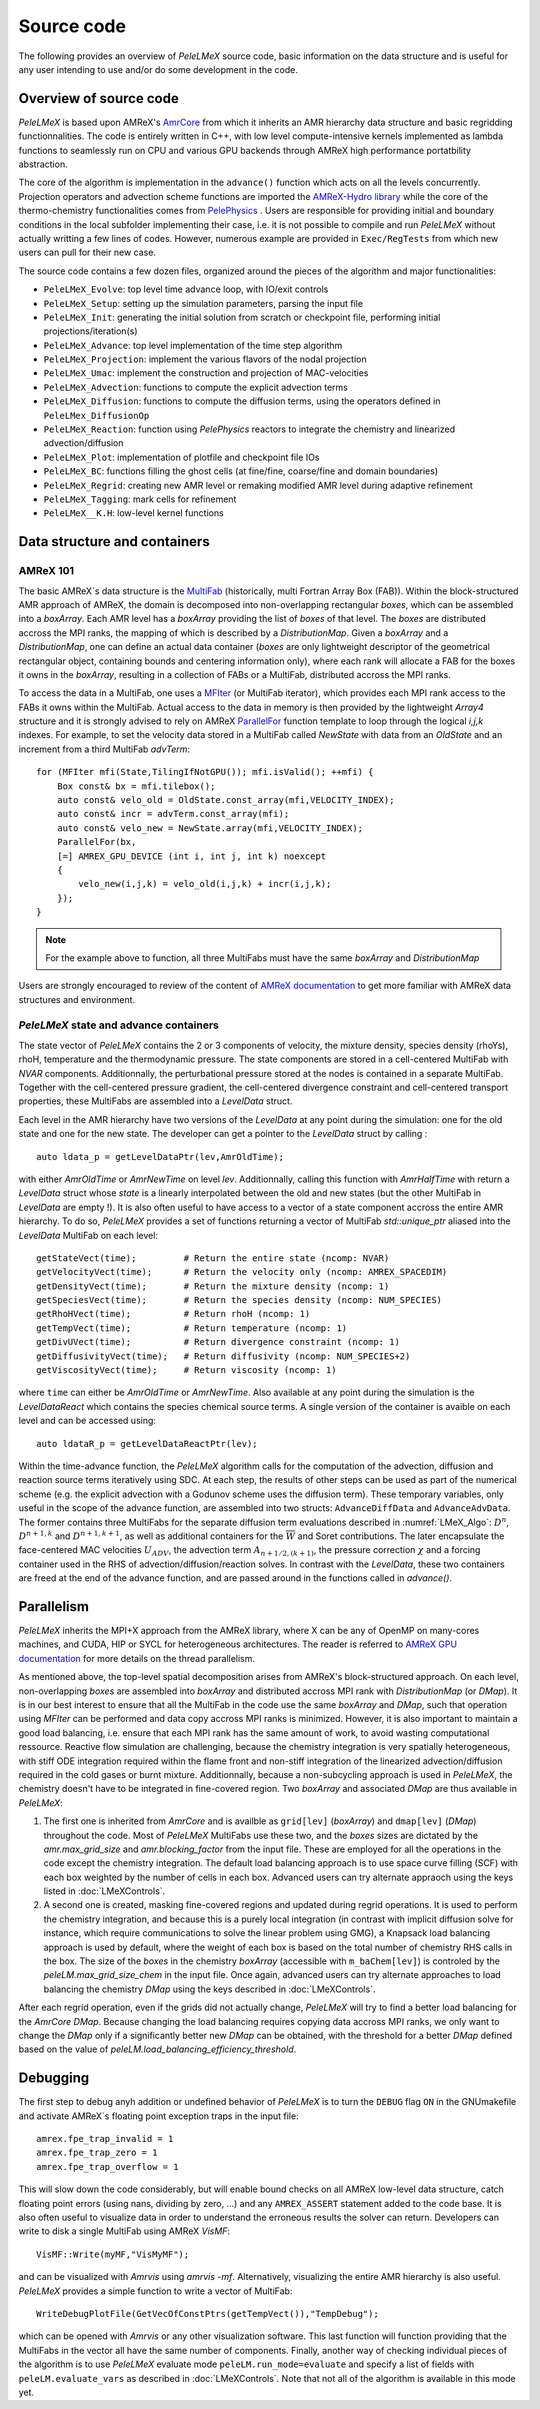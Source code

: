 .. highlight:: rst

.. _sec:code:

Source code
===========

The following provides an overview of *PeleLMeX* source code, basic information on the data structure and is
useful for any user intending to use and/or do some development in the code.

Overview of source code
-----------------------

*PeleLMeX* is based upon AMReX's `AmrCore <https://amrex-codes.github.io/amrex/docs_html/AmrCore.html>`_ from which it inherits
an AMR hierarchy data structure and basic regridding functionnalities. The code is entirely written in C++, with low level
compute-intensive kernels implemented as lambda functions to seamlessly run on CPU and various GPU backends through AMReX
high performance portatbility abstraction.

The core of the algorithm is implementation in the ``advance()`` function which acts on all the levels concurrently.
Projection operators and advection scheme functions are imported the `AMReX-Hydro library <https://amrex-codes.github.io/AMReX-Hydro>`_
while the core of the thermo-chemistry functionalities comes from `PelePhysics <https://amrex-combustion.github.io/PelePhysics/>`_ .
Users are responsible for providing initial and boundary conditions in the local subfolder implementing their case, i.e. it is
not possible to compile and run *PeleLMeX* without actually writting a few lines of codes. However, numerous example are provided
in ``Exec/RegTests`` from which new users can pull for their new case.

The source code contains a few dozen files, organized around the pieces of the algorithm and major functionalities:

* ``PeleLMeX_Evolve``: top level time advance loop, with IO/exit controls
* ``PeleLMeX_Setup``: setting up the simulation parameters, parsing the input file
* ``PeleLMeX_Init``: generating the initial solution from scratch or checkpoint file, performing initial projections/iteration(s)
* ``PeleLMeX_Advance``: top level implementation of the time step algorithm
* ``PeleLMeX_Projection``: implement the various flavors of the nodal projection
* ``PeleLMeX_Umac``: implement the construction and projection of MAC-velocities
* ``PeleLMeX_Advection``: functions to compute the explicit advection terms
* ``PeleLMeX_Diffusion``: functions to compute the diffusion terms, using the operators defined in ``PeleLMex_DiffusionOp``
* ``PeleLMeX_Reaction``: function using *PelePhysics* reactors to integrate the chemistry and linearized advection/diffusion
* ``PeleLMeX_Plot``: implementation of plotfile and checkpoint file IOs
* ``PeleLMeX_BC``: functions filling the ghost cells (at fine/fine, coarse/fine and domain boundaries)
* ``PeleLMeX_Regrid``: creating new AMR level or remaking modified AMR level during adaptive refinement
* ``PeleLMeX_Tagging``: mark cells for refinement
* ``PeleLMeX__K.H``: low-level kernel functions

Data structure and containers
-----------------------------

AMReX 101
^^^^^^^^^

The basic AMReX`s data structure is the `MultiFab <https://amrex-codes.github.io/amrex/docs_html/Basics.html#fabarray-multifab-and-imultifab>`_
(historically, multi Fortran Array Box (FAB)).
Within the block-structured AMR approach of AMReX, the domain is decomposed into non-overlapping rectangular `boxes`,
which can be assembled into a `boxArray`. Each AMR level has a `boxArray` providing the list of `boxes` of that level.
The `boxes` are distributed accross the MPI ranks, the mapping of which is described by a `DistributionMap`. Given a
`boxArray` and a `DistributionMap`, one can define an actual data container (`boxes` are only lightweight descriptor
of the geometrical rectangular object, containing bounds and centering information only), where each rank will
allocate a FAB for the boxes it owns in the `boxArray`, resulting in a collection of FABs or a MultiFab, distributed
accross the MPI ranks.

To access the data in a MultiFab, one uses a `MFIter <https://amrex-codes.github.io/amrex/docs_html/Basics.html#mfiter-and-tiling>`_
(or MultiFab iterator), which provides each MPI rank access to the FABs it owns within the MultiFab. Actual access to the data in
memory is then provided by the lightweight `Array4` structure and it is strongly advised to rely on AMReX
`ParallelFor <https://amrex-codes.github.io/amrex/docs_html/Basics.html#parallelfor>`_ function template to loop through the logical `i,j,k` indexes.
For example, to set the velocity data stored in a MultiFab called `NewState` with data from an `OldState` and an increment
from a third MultiFab `advTerm`: ::

    for (MFIter mfi(State,TilingIfNotGPU()); mfi.isValid(); ++mfi) {
        Box const& bx = mfi.tilebox();
        auto const& velo_old = OldState.const_array(mfi,VELOCITY_INDEX);
        auto const& incr = advTerm.const_array(mfi);
        auto const& velo_new = NewState.array(mfi,VELOCITY_INDEX);
        ParallelFor(bx,
        [=] AMREX_GPU_DEVICE (int i, int j, int k) noexcept
        {
            velo_new(i,j,k) = velo_old(i,j,k) + incr(i,j,k);
        });
    }

.. note::
   For the example above to function, all three MultiFabs must have the same `boxArray` and `DistributionMap`

Users are strongly encouraged to review of the content of `AMReX documentation <https://amrex-codes.github.io/amrex/docs_html/Basics.html>`_
to get more familiar with AMReX data structures and environment.

*PeleLMeX* state and advance containers
^^^^^^^^^^^^^^^^^^^^^^^^^^^^^^^^^^^^^^^

The state vector of *PeleLMeX* contains the 2 or 3 components of velocity, the mixture density, species density (rhoYs),
rhoH, temperature and the thermodynamic pressure. The state components are stored in a cell-centered MultiFab with
`NVAR` components. Additionnally, the perturbational pressure stored at the nodes is contained in a separate MultiFab.
Together with the cell-centered pressure gradient, the cell-centered divergence constraint and cell-centered
transport properties, these MultiFabs are assembled into a `LevelData` struct.

Each level in the AMR hierarchy have two versions of the `LevelData` at any point during the simulation: one
for the old state and one for the new state. The developer can get a pointer to the `LevelData` struct by
calling : ::

    auto ldata_p = getLevelDataPtr(lev,AmrOldTime);

with either `AmrOldTime` or `AmrNewTime` on level `lev`. Additionnally, calling this function with
`AmrHalfTime` with return a `LevelData` struct whose `state` is a linearly interpolated between the old and new
states (but the other MultiFab in `LevelData` are empty !).
It is also often useful to have access to a vector of a state component accross the entire AMR hierarchy. To do so, *PeleLMeX*
provides a set of functions returning a vector of MultiFab `std::unique_ptr` aliased into the `LevelData`
MultiFab on each level: ::

    getStateVect(time);         # Return the entire state (ncomp: NVAR)
    getVelocityVect(time);      # Return the velocity only (ncomp: AMREX_SPACEDIM)
    getDensityVect(time);       # Return the mixture density (ncomp: 1)
    getSpeciesVect(time);       # Return the species density (ncomp: NUM_SPECIES)
    getRhoHVect(time);          # Return rhoH (ncomp: 1)
    getTempVect(time);          # Return temperature (ncomp: 1)
    getDivUVect(time);          # Return divergence constraint (ncomp: 1)
    getDiffusivityVect(time);   # Return diffusivity (ncomp: NUM_SPECIES+2)
    getViscosityVect(time);     # Return viscosity (ncomp: 1)

where ``time`` can either be `AmrOldTime` or `AmrNewTime`.
Also available at any point during the simulation is the `LevelDataReact` which contains the species
chemical source terms. A single version of the container is avaible on each level and can be accessed
using: ::

    auto ldataR_p = getLevelDataReactPtr(lev);

Within the time-advance function, the *PeleLMeX* algorithm calls for the computation of the advection,
diffusion and reaction source terms iteratively using SDC. At each step, the results of other steps
can be used as part of the numerical scheme (e.g. the explicit advection with a Godunov scheme uses
the diffusion term). These temporary variables, only useful in the scope of the advance function, are
assembled into two structs: ``AdvanceDiffData`` and ``AdvanceAdvData``. The former contains three
MultiFabs for the separate diffusion term evaluations described in :numref:`LMeX_Algo`: :math:`D^n`,
:math:`D^{n+1,k}` and :math:`D^{n+1,k+1}`, as well as additional containers for the :math:`\overline{W}`
and Soret contributions. The later encapsulate the face-centered MAC velocities :math:`U_{ADV}`, the
advection term :math:`A_{n+1/2,(k+1)}`, the pressure correction :math:`\chi` and a forcing container
used in the RHS of advection/diffusion/reaction solves. In contrast with the `LevelData`, these two containers
are freed at the end of the advance function, and are passed around in the functions called in `advance()`.

Parallelism
-----------

*PeleLMeX* inherits the MPI+X approach from the AMReX library, where X can be any of OpenMP on many-cores machines,
and CUDA, HIP or SYCL for heterogeneous architectures.
The reader is referred to `AMReX GPU documentation <https://amrex-codes.github.io/amrex/docs_html/GPU.html>`_ for more details on
the thread parallelism.

As mentioned above, the top-level spatial decomposition arises from AMReX's block-structured approach. On each level, non-overlapping
`boxes` are assembled into `boxArray` and distributed accross MPI rank with `DistributionMap` (or `DMap`).
It is in our best interest to ensure that all the MultiFab in the code use the same `boxArray` and `DMap`,
such that operation using `MFIter` can be performed and data copy accross MPI ranks is minimized.
However, it is also important to maintain a good load balancing, i.e. ensure that each MPI rank has the same amount
of work, to avoid wasting computational ressource. Reactive flow simulation are challenging, because the chemistry
integration is very spatially heterogeneous, with stiff ODE integration required within the flame front and non-stiff
integration of the linearized advection/diffusion required in the cold gases or burnt mixture. Additionnally, because
a non-subcycling approach is used in *PeleLMeX*, the chemistry doesn't have to be integrated in fine-covered region.
Two `boxArray` and associated `DMap` are thus available in *PeleLMeX*:

1. The first one is inherited from `AmrCore` and is availble as ``grid[lev]`` (`boxArray`) and ``dmap[lev]`` (`DMap`) throughout the code. Most
   of *PeleLMeX* MultiFabs use these two, and the `boxes` sizes are dictated by the `amr.max_grid_size` and `amr.blocking_factor` from the input
   file. These are employed for all the operations in the code except the chemistry integration. The default load balancing approach is to use
   space curve filling (SCF) with each box weighted by the number of cells in each box. Advanced users can try alternate appraoch using the
   keys listed in :doc:`LMeXControls`.
2. A second one is created, masking fine-covered regions and updated during regrid operations. It is used to perform the chemistry integration,
   and because this is a purely local integration (in contrast with implicit diffusion solve for instance, which require communications
   to solve the linear problem using GMG), a Knapsack load balancing approach is used by default, where the weight of each box is based
   on the total number of chemistry RHS calls in the box. The size of the `boxes` in the chemistry `boxArray` (accessible with ``m_baChem[lev]``)
   is controled by the `peleLM.max_grid_size_chem` in the input file. Once again, advanced users can try alternate approaches to load
   balancing the chemistry `DMap` using the keys described in :doc:`LMeXControls`.

After each regrid operation, even if the grids did not actually change, *PeleLMeX* will try to find a better load balancing for the
`AmrCore` `DMap`. Because changing the load balancing requires copying data accross MPI ranks, we only want to change the `DMap`
only if a significantly better new `DMap` can be obtained, with the threshold for a better `DMap` defined based on the value of
`peleLM.load_balancing_efficiency_threshold`.

Debugging
---------

The first step to debug anyh addition or undefined behavior of *PeleLMeX* is to turn the ``DEBUG`` flag ``ON`` in the
GNUmakefile and activate AMReX`s floating point exception traps in the input file: ::

    amrex.fpe_trap_invalid = 1
    amrex.fpe_trap_zero = 1
    amrex.fpe_trap_overflow = 1

This will slow down the code considerably, but will enable bound checks on all AMReX low-level data structure,
catch floating point errors (using nans, dividing by zero, ...) and any ``AMREX_ASSERT`` statement added to the
code base. It is also often useful to visualize data in order to understand the erroneous results the solver can
return. Developers can write to disk a single MultiFab using AMReX `VisMF`: ::

    VisMF::Write(myMF,"VisMyMF");

and can be visualized with `Amrvis` using `amrvis -mf`. Alternatively, visualizing the entire AMR hierarchy is also
useful. *PeleLMeX* provides a simple function to write a vector of MultiFab: ::

    WriteDebugPlotFile(GetVecOfConstPtrs(getTempVect()),"TempDebug");

which can be opened with `Amrvis` or any other visualization software. This last function will function providing that
the MultiFabs in the vector all have the same number of components.
Finally, another way of checking individual pieces of the algorithm is to use *PeleLMeX* evaluate mode ``peleLM.run_mode=evaluate``
and specify a list of fields with ``peleLM.evaluate_vars`` as described in :doc:`LMeXControls`. Note that not all of the
algorithm is available in this mode yet.
